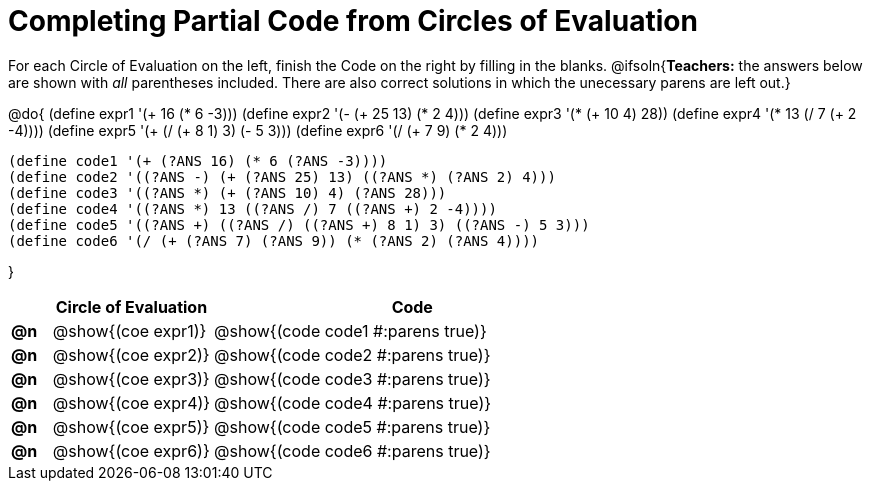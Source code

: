 = Completing Partial Code from Circles of Evaluation

++++
<style>
  .studentAnswerShort { min-width: 50pt; }
</style>
++++

For each Circle of Evaluation on the left, finish the Code on the right by filling in the blanks.
@ifsoln{*Teachers:* the answers below are shown with _all_ parentheses included. There are also correct solutions in which the unecessary parens are left out.}

@do{
  (define expr1 '(+ 16 (* 6 -3)))
  (define expr2 '(- (+ 25 13) (* 2 4)))
  (define expr3 '(* (+ 10 4) 28))
  (define expr4 '(* 13 (/ 7 (+ 2 -4))))
  (define expr5 '(+ (/ (+ 8 1) 3) (- 5 3)))
  (define expr6 '(/ (+ 7 9) (* 2 4)))

  (define code1 '(+ (?ANS 16) (* 6 (?ANS -3))))
  (define code2 '((?ANS -) (+ (?ANS 25) 13) ((?ANS *) (?ANS 2) 4)))
  (define code3 '((?ANS *) (+ (?ANS 10) 4) (?ANS 28)))
  (define code4 '((?ANS *) 13 ((?ANS /) 7 ((?ANS +) 2 -4))))
  (define code5 '((?ANS +) ((?ANS /) ((?ANS +) 8 1) 3) ((?ANS -) 5 3)))
  (define code6 '(/ (+ (?ANS 7) (?ANS 9)) (* (?ANS 2) (?ANS 4))))

}

[.FillVerticalSpace, cols="^.^1a,^.^4a,^.^10a",options="header",stripes="none"]
|===
|    | Circle of Evaluation        | Code
|*@n*| @show{(coe expr1)}    | @show{(code code1 #:parens true)}
|*@n*| @show{(coe expr2)}    | @show{(code code2 #:parens true)}
|*@n*| @show{(coe expr3)}    | @show{(code code3 #:parens true)}
|*@n*| @show{(coe expr4)}    | @show{(code code4 #:parens true)}
|*@n*| @show{(coe expr5)}    | @show{(code code5 #:parens true)}
|*@n*| @show{(coe expr6)}    | @show{(code code6 #:parens true)}
|===
